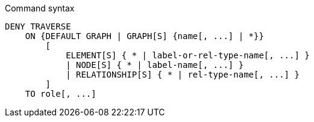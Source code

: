.Command syntax
[source, cypher]
-----
DENY TRAVERSE
    ON {DEFAULT GRAPH | GRAPH[S] {name[, ...] | *}}
        [
            ELEMENT[S] { * | label-or-rel-type-name[, ...] }
            | NODE[S] { * | label-name[, ...] }
            | RELATIONSHIP[S] { * | rel-type-name[, ...] }
        ]
    TO role[, ...]
-----

